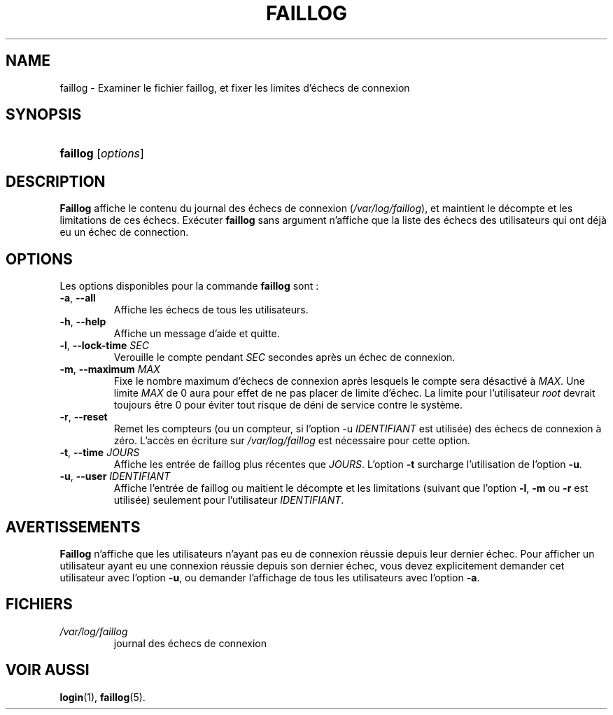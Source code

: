 .\" ** You probably do not want to edit this file directly **
.\" It was generated using the DocBook XSL Stylesheets (version 1.69.1).
.\" Instead of manually editing it, you probably should edit the DocBook XML
.\" source for it and then use the DocBook XSL Stylesheets to regenerate it.
.TH "FAILLOG" "8" "12/07/2005" "Commandes pour la gestion du système" "Commandes pour la gestion du s"
.\" disable hyphenation
.nh
.\" disable justification (adjust text to left margin only)
.ad l
.SH "NAME"
faillog \- Examiner le fichier faillog, et fixer les limites d'échecs de connexion
.SH "SYNOPSIS"
.HP 8
\fBfaillog\fR [\fIoptions\fR]
.SH "DESCRIPTION"
.PP
\fBFaillog\fR
affiche le contenu du journal des échecs de connexion (\fI/var/log/faillog\fR), et maintient le décompte et les limitations de ces échecs. Exécuter
\fBfaillog\fR
sans argument n'affiche que la liste des échecs des utilisateurs qui ont déjà eu un échec de connection.
.SH "OPTIONS"
.PP
Les options disponibles pour la commande
\fBfaillog\fR
sont\ :
.TP
\fB\-a\fR, \fB\-\-all\fR
Affiche les échecs de tous les utilisateurs.
.TP
\fB\-h\fR, \fB\-\-help\fR
Affiche un message d'aide et quitte.
.TP
\fB\-l\fR, \fB\-\-lock\-time\fR \fISEC\fR
Verouille le compte pendant
\fISEC\fR
secondes après un échec de connexion.
.TP
\fB\-m\fR, \fB\-\-maximum\fR \fIMAX\fR
Fixe le nombre maximum d'échecs de connexion après lesquels le compte sera désactivé à
\fIMAX\fR. Une limite
\fIMAX\fR
de 0 aura pour effet de ne pas placer de limite d'échec. La limite pour l'utilisateur
\fIroot\fR
devrait toujours être 0 pour éviter tout risque de déni de service contre le système.
.TP
\fB\-r\fR, \fB\-\-reset\fR
Remet les compteurs (ou un compteur, si l'option \-u
\fIIDENTIFIANT\fR
est utilisée) des échecs de connexion à zéro. L'accès en écriture sur
\fI/var/log/faillog\fR
est nécessaire pour cette option.
.TP
\fB\-t\fR, \fB\-\-time\fR \fIJOURS\fR
Affiche les entrée de faillog plus récentes que
\fIJOURS\fR. L'option
\fB\-t\fR
surcharge l'utilisation de l'option
\fB\-u\fR.
.TP
\fB\-u\fR, \fB\-\-user\fR \fIIDENTIFIANT\fR
Affiche l'entrée de faillog ou maitient le décompte et les limitations (suivant que l'option
\fB\-l\fR,
\fB\-m\fR
ou
\fB\-r\fR
est utilisée) seulement pour l'utilisateur
\fIIDENTIFIANT\fR.
.SH "AVERTISSEMENTS"
.PP
\fBFaillog\fR
n'affiche que les utilisateurs n'ayant pas eu de connexion réussie depuis leur dernier échec. Pour afficher un utilisateur ayant eu une connexion réussie depuis son dernier échec, vous devez explicitement demander cet utilisateur avec l'option
\fB\-u\fR, ou demander l'affichage de tous les utilisateurs avec l'option
\fB\-a\fR.
.SH "FICHIERS"
.TP
\fI/var/log/faillog\fR
journal des échecs de connexion
.SH "VOIR AUSSI"
.PP
\fBlogin\fR(1),
\fBfaillog\fR(5).
